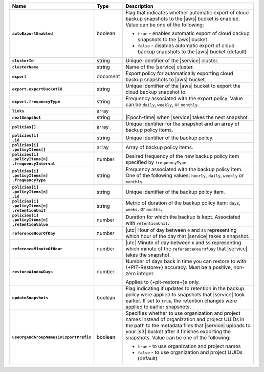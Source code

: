.. list-table::
   :widths: 10 10 80
   :header-rows: 1
   :stub-columns: 1

   * - Name
     - Type
     - Description

   * - ``autoExportEnabled`` 
     - boolean 
     - Flag that indicates whether automatic export of cloud backup 
       snapshots to the |aws| bucket is enabled. Value can be one 
       of the following: 

       - ``true`` - enables automatic export of cloud backup snapshots 
         to the |aws| bucket
       - ``false`` - disables automatic export of cloud backup 
         snapshots to the |aws| bucket (default)

   * - ``clusterId``
     - string
     - Unique identifier of the |service| cluster.

   * - ``clusterName``
     - string
     - Name of the |service| cluster.

   * - ``export``
     - document 
     - Export policy for automatically exporting cloud backup snapshots 
       to |aws| bucket. 

   * - ``export.exportBucketId``
     - string
     - Unique identifier of the |aws| bucket to export the cloud backup 
       snapshot to. 

   * - ``export.frequencyType``
     - string 
     - Frequency associated with the export policy. Value can be 
       ``daily``, ``weekly``, or ``monthly``.

   * - ``links``
     - array
     - .. include:: /includes/api/links-explanation.rst

   * - ``nextSnapshot``
     - string
     - |Epoch-time| when |service| takes the next snapshot.

   * - ``policies[]``
     - array
     - Unique identifier for the snapshot and an array of
       backup policy items.

   * - | ``policies[i]``
       | ``.id``
     - string
     - Unique identifier of the backup policy.

   * - | ``policies[i]``
       | ``.policyItems[]``
     - array
     - Array of backup policy items.

   * - | ``policies[i]``
       | ``.policyItems[n]``
       | ``.frequencyInterval``
     - number
     - Desired frequency of the new backup policy item specified
       by ``frequencyType``.

   * - | ``policies[i]``
       | ``.policyItems[n]``
       | ``.frequencyType``
     - string
     - Frequency associated with the backup policy item. One of the
       following values: ``hourly``, ``daily``, ``weekly`` or
       ``monthly``.

   * - | ``policies[i]``
       | ``.policyItems[n]``
       | ``.id``
     - string
     - Unique identifier of the backup policy item.

   * - | ``policies[i]``
       | ``.policyItems[n]``
       | ``.retentionUnit``
     - string
     - Metric of duration of the backup policy item: ``days``,
       ``weeks``, or ``months``.

   * - | ``policies[i]``
       | ``.policyItems[n]``
       | ``.retentionValue``
     - number
     - Duration for which the backup is kept. Associated with
       ``retentionUnit``.

   * - ``referenceHourOfDay``
     - number
     - |utc| Hour of day between ``0`` and ``23`` representing which
       hour of the day that |service| takes a snapshot.

   * - ``referenceMinuteOfHour``
     - number
     - |utc| Minute of day between ``0`` and ``59`` representing which
       minute of the ``referenceHourOfDay`` that |service| takes the
       snapshot.

   * - ``restoreWindowDays``
     - number
     - Number of days back in time you can restore to with
       {+PIT-Restore+} accuracy. Must be a positive, non-zero integer.

       Applies to {+pit-restore+}s only.

   * - ``updateSnapshots``
     - boolean
     - Flag indicating if updates to retention in the backup policy
       were applied to snapshots that |service| took earlier. If set to
       ``true``, the retention changes were applied to earlier
       snapshots.

   * - ``useOrgAndGroupNamesInExportPrefix``
     - boolean
     - Specifies whether to use organization and project names instead 
       of organization and project UUIDs in the path to the metadata 
       files that |service| uploads to your |s3| bucket after it 
       finishes exporting the snapshots. Value can be one of the 
       following: 

       - ``true`` - to use organization and project names
       - ``false`` - to use organization and project UUIDs (default)
